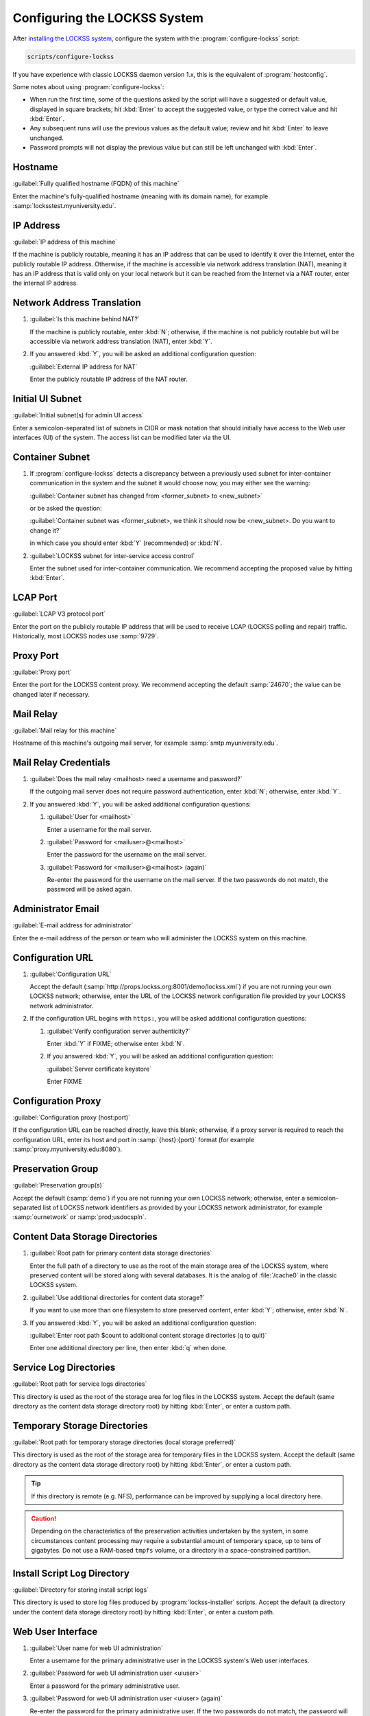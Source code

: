 =============================
Configuring the LOCKSS System
=============================

After `installing the LOCKSS system <installing>`_, configure the system with the :program:`configure-lockss` script:

.. code-block:: shell

   scripts/configure-lockss

If you have experience with classic LOCKSS daemon version 1.x, this is the equivalent of :program:`hostconfig`.

Some notes about using :program:`configure-lockss`:

*  When run the first time, some of the questions asked by the script will have a suggested or default value, displayed in square brackets; hit :kbd:`Enter` to accept the suggested value, or type the correct value and hit :kbd:`Enter`.

*  Any subsequent runs will use the previous values as the default value; review and hit :kbd:`Enter` to leave unchanged.

*  Password prompts will not display the previous value but can still be left unchanged with :kbd:`Enter`.

--------
Hostname
--------

:guilabel:`Fully qualified hostname (FQDN) of this machine`

Enter the machine's fully-qualified hostname (meaning with its domain name), for example :samp:`locksstest.myuniversity.edu`.

----------
IP Address
----------

:guilabel:`IP address of this machine`

If the machine is publicly routable, meaning it has an IP address that can be used to identify it over the Internet, enter the publicly routable IP address. Otherwise, if the machine is accessible via network address translation (NAT), meaning it has an IP address that is valid only on your local network but it can be reached from the Internet via a NAT router, enter the internal IP address.

---------------------------
Network Address Translation
---------------------------

1. :guilabel:`Is this machine behind NAT?`

   If the machine is publicly routable, enter :kbd:`N`; otherwise, if the machine is not publicly routable but will be accessible via network address translation (NAT), enter :kbd:`Y`.

2. If you answered :kbd:`Y`, you will be asked an additional configuration question:

   :guilabel:`External IP address for NAT`

   Enter the publicly routable IP address of the NAT router.

-----------------
Initial UI Subnet
-----------------

:guilabel:`Initial subnet(s) for admin UI access`

Enter a semicolon-separated list of subnets in CIDR or mask notation that should initially have access to the Web user interfaces (UI) of the system. The access list can be modified later via the UI.

----------------
Container Subnet
----------------

1. If :program:`configure-lockss` detects a discrepancy between a previously used subnet for inter-container communication in the system and the subnet it would choose now, you may either see the warning:

   :guilabel:`Container subnet has changed from <former_subnet> to <new_subnet>`

   or be asked the question:

   :guilabel:`Container subnet was <former_subnet>, we think it should now be <new_subnet>. Do you want to change it?`

   in which case you should enter :kbd:`Y` (recommended) or :kbd:`N`.

2. :guilabel:`LOCKSS subnet for inter-service access control`

   Enter the subnet used for inter-container communication. We recommend accepting the proposed value by hitting :kbd:`Enter`.

---------
LCAP Port
---------

:guilabel:`LCAP V3 protocol port`

Enter the port on the publicly routable IP address that will be used to receive LCAP (LOCKSS polling and repair) traffic. Historically, most LOCKSS nodes use :samp:`9729`.

----------
Proxy Port
----------

:guilabel:`Proxy port`

Enter the port for the LOCKSS content proxy. We recommend accepting the default :samp:`24670`; the value can be changed later if necessary.

----------
Mail Relay
----------

:guilabel:`Mail relay for this machine`

Hostname of this machine's outgoing mail server, for example :samp:`smtp.myuniversity.edu`.

----------------------
Mail Relay Credentials
----------------------

1. :guilabel:`Does the mail relay <mailhost> need a username and password?`

   If the outgoing mail server does not require password authentication, enter :kbd:`N`; otherwise, enter :kbd:`Y`.

2. If you answered :kbd:`Y`, you will be asked additional configuration questions:

   1. :guilabel:`User for <mailhost>`

      Enter a username for the mail server.

   2. :guilabel:`Password for <mailuser>@<mailhost>`

      Enter the password for the username on the mail server.

   3. :guilabel:`Password for <mailuser>@<mailhost> (again)`

      Re-enter the password for the username on the mail server. If the two passwords do not match, the password will be asked again.

-------------------
Administrator Email
-------------------

:guilabel:`E-mail address for administrator`

Enter the e-mail address of the person or team who will administer the LOCKSS system on this machine.

-----------------
Configuration URL
-----------------

1. :guilabel:`Configuration URL`

   Accept the default (:samp:`http://props.lockss.org:8001/demo/lockss.xml`) if you are not running your own LOCKSS network; otherwise, enter the URL of the LOCKSS network configuration file provided by your LOCKSS network administrator.

2. If the configuration URL begins with ``https:``, you will be asked additional configuration questions:

   1. :guilabel:`Verify configuration server authenticity?`

      Enter :kbd:`Y` if FIXME; otherwise enter :kbd:`N`.

   2. If you answered :kbd:`Y`, you will be asked an additional configuration question:

      :guilabel:`Server certificate keystore`

      Enter FIXME

-------------------
Configuration Proxy
-------------------

:guilabel:`Configuration proxy (host:port)`

If the configuration URL can be reached directly, leave this blank; otherwise, if a proxy server is required to reach the configuration URL, enter its host and port in :samp:`{host}:{port}` format (for example :samp:`proxy.myuniversity.edu:8080`).

------------------
Preservation Group
------------------

:guilabel:`Preservation group(s)`

Accept the default (:samp:`demo`) if you are not running your own LOCKSS network; otherwise, enter a semicolon-separated list of LOCKSS network identifiers as provided by your LOCKSS network administrator, for example :samp:`ournetwork` or :samp:`prod;usdocspln`.

--------------------------------
Content Data Storage Directories
--------------------------------

1. :guilabel:`Root path for primary content data storage directories`

   Enter the full path of a directory to use as the root of the main storage area of the LOCKSS system, where preserved content will be stored along with several databases. It is the analog of :file:`/cache0` in the classic LOCKSS system.

2. :guilabel:`Use additional directories for content data storage?`

   If you want to use more than one filesystem to store preserved content, enter :kbd:`Y`; otherwise, enter :kbd:`N`.

3. If you answered :kbd:`Y`, you will be asked an additional configuration question:

   :guilabel:`Enter root path $count to additional content storage directories (q to quit)`

   Enter one additional directory per line, then enter :kbd:`q` when done.

-----------------------
Service Log Directories
-----------------------

:guilabel:`Root path for service logs directories`

This directory is used as the root of the storage area for log files in the LOCKSS system. Accept the default (same directory as the content data storage directory root) by hitting :kbd:`Enter`, or enter a custom path.

-----------------------------
Temporary Storage Directories
-----------------------------

:guilabel:`Root path for temporary storage directories (local storage preferred)`

This directory is used as the root of the storage area for temporary files in the LOCKSS system. Accept the default (same directory as the content data storage directory root) by hitting :kbd:`Enter`, or enter a custom path.

.. tip::

   If this directory is remote (e.g. NFS), performance can be improved by supplying a local directory here.

.. caution::

   Depending on the characteristics of the preservation activities undertaken by the system, in some circumstances content processing may require a substantial amount of temporary space, up to tens of gigabytes. Do not use a RAM-based ``tmpfs`` volume, or a directory in a space-constrained partition.

----------------------------
Install Script Log Directory
----------------------------

:guilabel:`Directory for storing install script logs`

This directory is used to store log files produced by :program:`lockss-installer` scripts. Accept the default (a directory under the content data storage directory root) by hitting :kbd:`Enter`, or enter a custom path.

------------------
Web User Interface
------------------

1. :guilabel:`User name for web UI administration`

   Enter a username for the primary administrative user in the LOCKSS system's Web user interfaces.

2. :guilabel:`Password for web UI administration user <uiuser>`

   Enter a password for the primary administrative user.

3. :guilabel:`Password for web UI administration user <uiuser> (again)`

   Re-enter the password for the primary administrative user. If the two passwords do not match, the password will be asked again.

----------
PostgreSQL
----------

| :guilabel:`You may use either the embedded PostgreSQL service or an external one`
| :guilabel:`provided by you or your institution, in which case you will be asked for`
| :guilabel:`its hostname and other pertinent information.`
| :guilabel:`Use embedded LOCKSS PostgreSQL DB Service?`

Select **either** option A **or** option B:

A. Enter :kbd:`Y` to use the embedded PostgreSQL database (recommended in most cases). See :ref:`Embedded PostgreSQL Database`.

B. Enter :kbd:`N` to use an external PostgreSQL database. See :ref:`External PostgreSQL Database`.

Embedded PostgreSQL Database
============================

If you select this option, you will be asked additional configuration questions:

1. :guilabel:`Password for PostgreSQL database`

   Enter the password for the embedded PostgreSQL database.

2. :guilabel:`Password for PostgreSQL database (again)`

   Re-enter the password for the embedded PostgreSQL database. If the two passwords do not match, the password will be asked again.

3. Complete the :ref:`Solr` section next.

External PostgreSQL Database
============================

If you select this option, you will be asked additional configuration questions:

1. :guilabel:`Fully qualified hostname (FQDN) of PostgreSQL host`

   Enter the hostname of the external PostgreSQL database, for example :samp:`postgres.myuniversity.edu`.

2. :guilabel:`Port used by PostgreSQL host`

   Enter the port where the external PostgreSQL database can be reached, for example :samp:`5432`.

3. :guilabel:`Schema for PostgreSQL service`

   Enter the schema name to be used by the LOCKSS system. The schema name used in the embedded PostgreSQL database is :samp:`LOCKSS`, but your database administrator may assign a different schema name to you.

4. :guilabel:`Database name prefix for PostgreSQL service`

   Enter the prefix to use for any LOCKSS-related database names in the schema. The database name prefix in the embedded PostgreSQL databse is :samp:`Lockss` (note the uppercase/lowercase), but your database administrator may assign a different database name prefix.

5. :guilabel:`Login name for PostgreSQL service`

   Enter the username for the external PostgreSQL database. The username in the embedded PostgreSQL database is :samp:`LOCKSS`, but your database administrator may assign a different username to you.

6. :guilabel:`Password for PostgreSQL database`

   Enter the password for the username in the external PostgreSQL database.

7. :guilabel:`Password for PostgreSQL database (again)`

   Re-enter the password for the username in the external PostgreSQL database. If the two passwords do not match, the password will be asked again.

8. Complete the :ref:`Solr` section next.

----
Solr
----

| :guilabel:`You may use either the embedded Solr service or an external one`
| :guilabel:`provided by you or your institution, in which case you will be asked for a`
| :guilabel:`its hostname and other pertinent information.`
| :guilabel:`Use embedded LOCKSS Solr Service?`

Select **either** option A **or** option B:

A. Enter :kbd:`Y` to use the embedded Solr database (recommended in most cases). See :ref:`Embedded Solr Database`.

B. Enter :kbd:`N` to use an external Solr database. See :ref:`External Solr Database`.

Embedded Solr Database
======================

If you select this option, you will be asked additional configuration questions:

1. :guilabel:`User name for LOCKSS Solr access`

   Enter the username for the embedded Solr database.

2. :guilabel:`Password for LOCKSS Solr access`

   Enter the password for the username in the embedded Solr database.

3. :guilabel:`Password for LOCKSS Solr access (again)`

   Re-enter the password for the username in the embedded Solr database. If the two passwords do not match, the password will be asked again.

4. Complete the :ref:`Metadata Query Service` section next.

External Solr Database
======================

If you select this option, you will be asked additional configuration questions:

1. :guilabel:`Fully qualified hostname (FQDN) of Solr host`

   Enter the hostname of the external Solr database server, for example :samp:`solr.myuniversity.edu`.

2. :guilabel:`Port used by Solr host:`

   Enter the port used by the database server on the Solr host, for example :samp:`8983`.

3. :guilabel:`Solr core repo name:`

   Enter name of the Solr core for the LOCKSS repository. The Solr core name used in the embedded Solr database is :samp:`lockss-repo`, but your database administrator may assign a different Solr core name.

4. :guilabel:`User name for LOCKSS Solr access`

   Enter the username for the external Solr database.

5. :guilabel:`Password for LOCKSS Solr access`

   Enter the password for the username in the external Solr database.

6. :guilabel:`Password for LOCKSS Solr access (again)`

   Re-enter the password for the username in the external Solr database. If the two passwords do not match, the password will be asked again.

7. Complete the :ref:`Metadata Query Service` section next.

----------------------
Metadata Query Service
----------------------

:guilabel:`Use LOCKSS Metadata Query Service?`

Enter :kbd:`Y` if you want the metadata query service to be run, otherwise :kbd:`N`.

---------------------------
Metadata Extraction Service
---------------------------

:guilabel:`Use LOCKSS Metadata Extraction Service?`

Enter :kbd:`Y` if you want the metadata extraction service to be run, otherwise :kbd:`N`.

----
Pywb
----

:guilabel:`Use LOCKSS Pywb Service?`

Enter :kbd:`Y` to run an embedded Pywb engine for Web replay; otherwise, enter :kbd:`N`.

-----------
OpenWayback
-----------

1. :guilabel:`Use LOCKSS OpenWayback Service?`

   Enter :kbd:`Y` to use an embedded OpenWayback engine for Web replay; otherwise, enter :kbd:`N`.

2. If you answered :kbd:`Y`, you will be asked an additional configuration question:

   | :guilabel:`Using LOCKSS OpenWayback Service requires the LOCKSS Repository Service to permit insecure read request.`
   | :guilabel:`Okay to turn off authentication for read-only requests for LOCKSS Repository Service?`

   OpenWayback currently does not supply user credentials when reading content from the LOCKSS repository, so the repository must be configured to respond to unauthenticated read requests. Enter :kbd:`Y` to accept this, otherwise you will see the warning :guilabel:`Not enabling OpenWayback Service` and OpenWayback will not be run.

----------
Conclusion
----------

:guilabel:`OK to store this configuration?`

Enter :kbd:`Y` if the configuration values are to your liking; otherwise, enter :kbd:`N` to make edits.

If you answer :kbd:`Y`, some checks will be run, you may be prompted before the creation of necessary directories, and you will be prompted to run :program:`scripts/start-lockss` to start the configured system. *FIXME this paragraph needs expanding*
